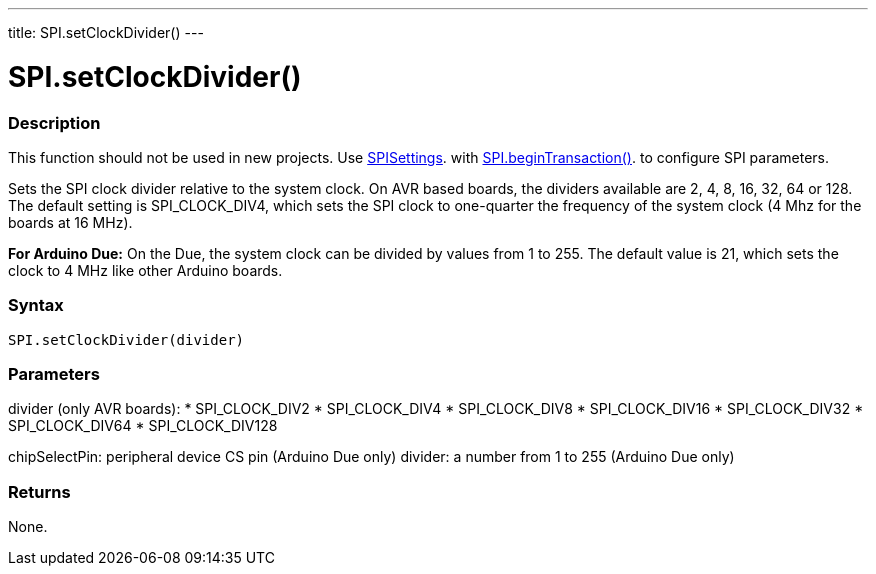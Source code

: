 ---
title: SPI.setClockDivider()
---

= SPI.setClockDivider()


// OVERVIEW SECTION STARTS
[#overview]
--

[float]
=== Description
This function should not be used in new projects. Use link:SPISettings[SPISettings]. with link:beginTransaction[SPI.beginTransaction()]. to configure SPI parameters.

Sets the SPI clock divider relative to the system clock. On AVR based boards, the dividers available are 2, 4, 8, 16, 32, 64 or 128. The default setting is SPI_CLOCK_DIV4, which sets the SPI clock to one-quarter the frequency of the system clock (4 Mhz for the boards at 16 MHz).

*For Arduino Due:* On the Due, the system clock can be divided by values from 1 to 255. The default value is 21, which sets the clock to 4 MHz like other Arduino boards.


[float]
=== Syntax
`SPI.setClockDivider(divider)`


[float]
=== Parameters

divider (only AVR boards):
* SPI_CLOCK_DIV2
* SPI_CLOCK_DIV4
* SPI_CLOCK_DIV8
* SPI_CLOCK_DIV16
* SPI_CLOCK_DIV32
* SPI_CLOCK_DIV64
* SPI_CLOCK_DIV128

chipSelectPin:	peripheral device CS pin (Arduino Due only)
divider:	a number from 1 to 255 (Arduino Due only)

[float]
=== Returns
None.

--
// OVERVIEW SECTION ENDS

